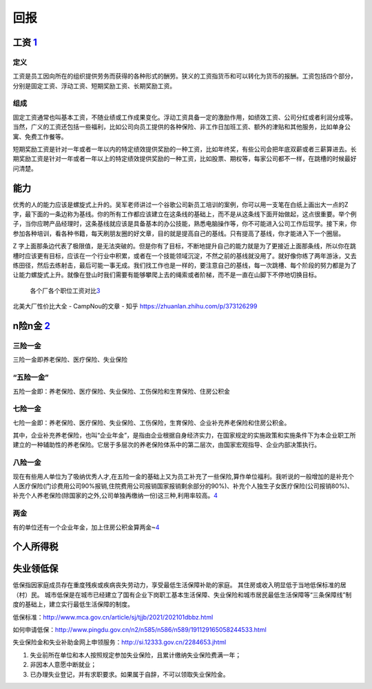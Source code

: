 
回报
====

工资 `1 <https://weread.qq.com/web/reader/46532b707210fc4f465d044k65132ca01b6512bd43d90e3>`__
---------------------------------------------------------------------------------------------

定义
~~~~

工资是员工因向所在的组织提供劳务而获得的各种形式的酬劳。狭义的工资指货币和可以转化为货币的报酬。工资包括四个部分，分别是固定工资、浮动工资、短期奖励工资、长期奖励工资。

组成
~~~~

固定工资通常也叫基本工资，不随业绩或工作成果变化。浮动工资具备一定的激励作用，如绩效工资、公司分红或者利润分成等。当然，广义的工资还包括一些福利，比如公司向员工提供的各种保险、非工作日加班工资、额外的津贴和其他服务，比如单身公寓、免费工作餐等。

短期奖励工资是针对一年或者一年以内的特定绩效提供奖励的一种工资，比如年终奖，有些公司会把年底双薪或者三薪算进去。长期奖励工资是针对一年或者一年以上的特定绩效提供奖励的一种工资，比如股票、期权等，每家公司都不一样，在跳槽的时候最好问清楚。

能力
----

优秀的人的能力应该是螺旋式上升的。吴军老师讲过一个谷歌公司新员工培训的案例，你可以用一支笔在白纸上画出大一点的Z字，最下面的一条边称为基线。你的所有工作都应该建立在这条线的基础上，而不是从这条线下面开始做起，这点很重要。举个例子，当你应聘产品经理时，这条基线就应该是具备基本的办公技能，熟悉电脑操作等，你不可能进入公司工作后现学。接下来，你参加各种培训，看各种书籍，每天刷朋友圈的好文章，目的就是提高自己的基线。只有提高了基线，你才能进入下一个圈层。

Z
字上面那条边代表了极限值，是无法突破的。但是你有了目标，不断地提升自己的能力就是为了更接近上面那条线，所以你在跳槽时应该更有目标，应该在一个行业中积累，或者在一个技能领域沉淀，不然之前的基线就没用了。就好像你练了两年游泳，又去练田径，然后去练射击，最后可能一事无成。我们找工作也是一样的，要注意自己的基线，每一次跳槽、每个阶段的努力都是为了让能力螺旋式上升。就像在登山时我们需要有能够攀爬上去的绳索或者阶梯，而不是一直在山脚下不停地切换目标。

.. figure:: ../img/salary.png

   各个厂各个职位工资对比\ `3 <https://www.zhihu.com/question/409409134/answer/1837909271>`__

北美大厂性价比大全 - CampNou的文章 - 知乎
https://zhuanlan.zhihu.com/p/373126299

n险n金 `2 <https://www.sohu.com/a/139988647_421560>`__
------------------------------------------------------

三险一金
~~~~~~~~

三险一金即养老保险、医疗保险、失业保险

“五险一金”
~~~~~~~~~~

五险一金即：养老保险、医疗保险、失业保险、工伤保险和生育保险、住房公积金

七险一金
~~~~~~~~

七险一金即：养老保险、医疗保险、失业保险、工伤保险，生育保险、企业补充养老保险和住房公积金。

其中，企业补充养老保险，也叫“企业年金”，是指由企业根据自身经济实力，在国家规定的实施政策和实施条件下为本企业职工所建立的一种辅助性的养老保险。它居于多层次的养老保险体系中的第二层次，由国家宏观指导、企业内部决策执行。

八险一金
~~~~~~~~

现在有些用人单位为了吸纳优秀人才,在五险一金的基础上又为员工补充了一些保险,算作单位福利。我听说的一般增加的是补充个人医疗保险(门诊费用公司90%报销,住院费用公司报销国家报销剩余部分的90%)、补充个人独生子女医疗保险(公司报销80%)、补充个人养老保险(除国家的之外,公司单独再缴纳一份)这三种,利用率较高。\ `4 <https://jingyan.baidu.com/article/375c8e1997e62e25f3a22977.html>`__

两金
~~~~

有的单位还有一个企业年金，加上住房公积金算两金~\ `4 <https://jingyan.baidu.com/article/375c8e1997e62e25f3a22977.html>`__

个人所得税
----------

失业领低保
----------

低保指因家庭成员存在重度残疾或疾病丧失劳动力，享受最低生活保障补助的家庭。
其住房或收入明显低于当地低保标准的居（村）民。
城市低保是在城市已经建立了国有企业下岗职工基本生活保障、失业保险和城市居民最低生活保障等“三条保障线”制度的基础上，建立实行最低生活保障的制度。

低保标准：http://www.mca.gov.cn/article/sj/tjjb/2021/202101dbbz.html

如何申请低保：http://www.pingdu.gov.cn/n2/n585/n586/n589/191129165058244533.html

失业保险金和失业补助金网上申领服务：http://si.12333.gov.cn/2284653.jhtml

1. 失业前所在单位和本人按照规定参加失业保险，且累计缴纳失业保险费满一年；
2. 非因本人意愿中断就业；
3. 已办理失业登记，并有求职要求。如果属于自辞，不可以领取失业保险金。

